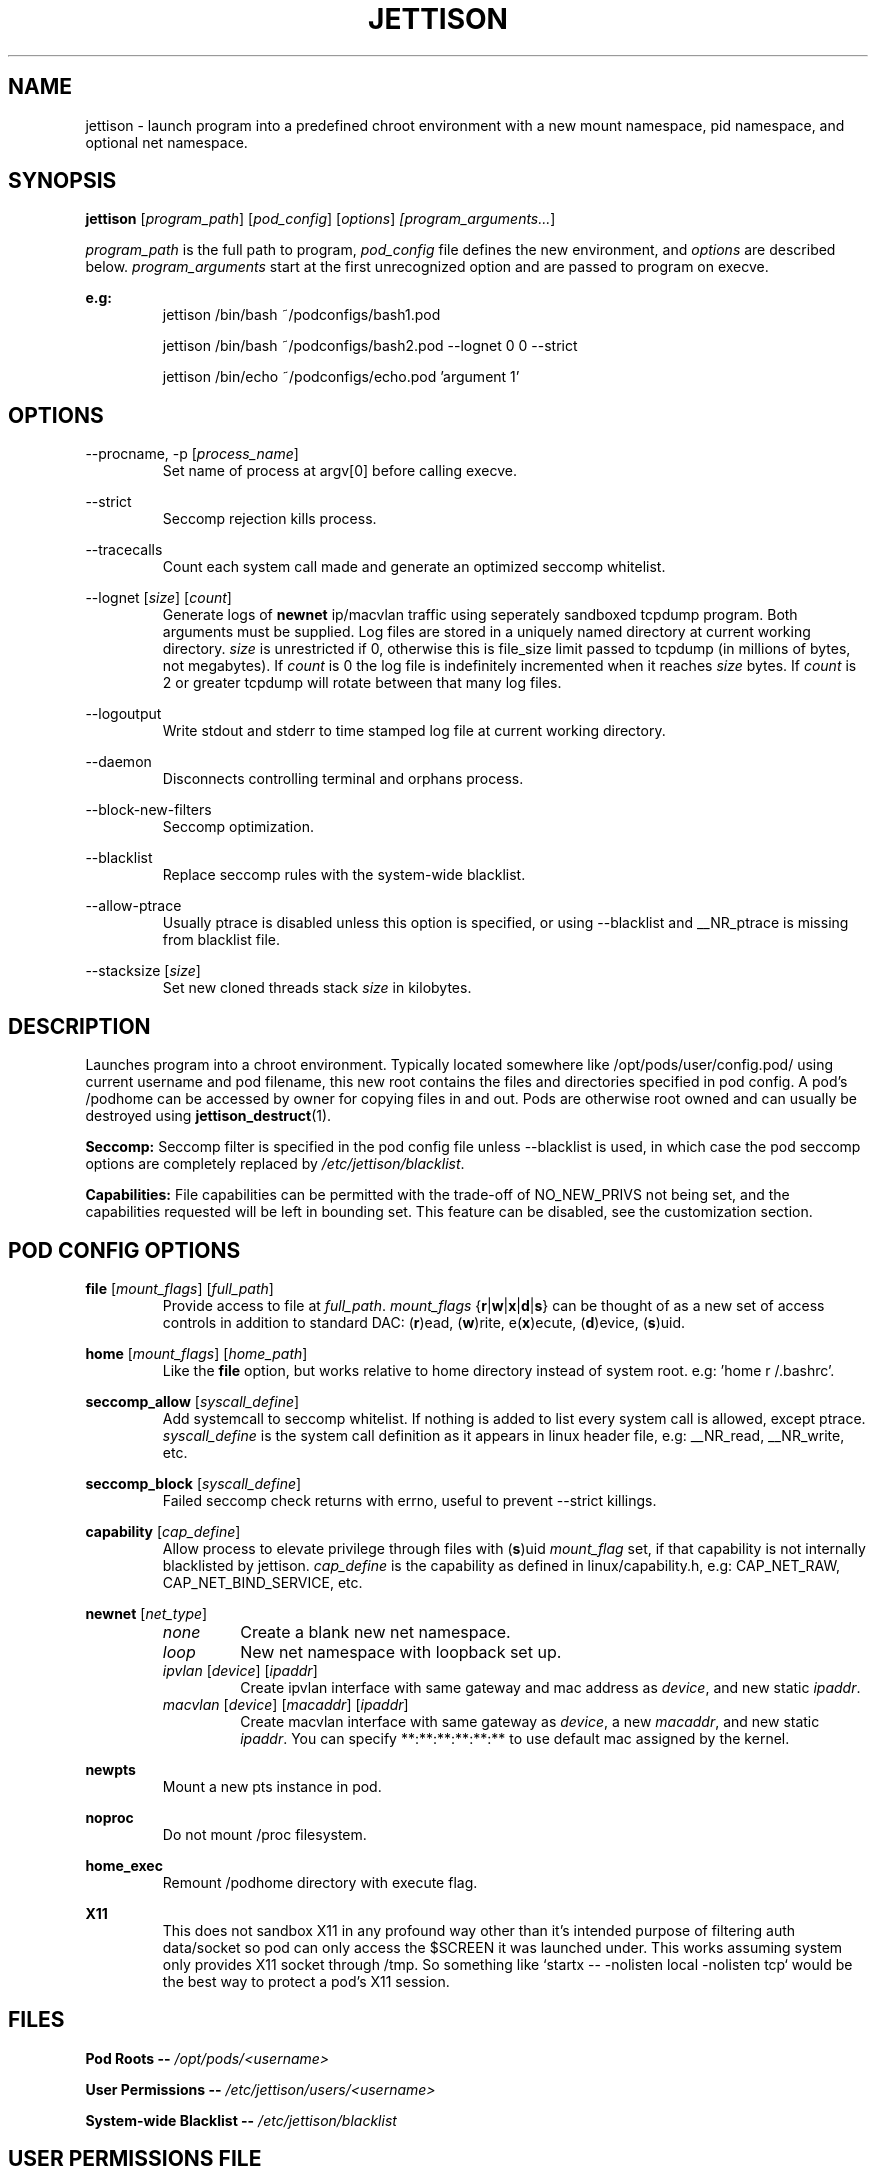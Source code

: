 .\" Copyright (C) 2016 GPL v3.0 Michael R. Tirado <mtirado418@gmail.com>
.\"
.\"

.TH JETTISON 1
.SH NAME
jettison \- launch program into a predefined chroot environment with a new
mount namespace, pid namespace, and optional net namespace.
.SH SYNOPSIS

.BI jettison
.RI [ program_path ] \  [ pod_config ] \  [ options ] \ [program_arguments... ]
.P
.I program_path
is the full path to program,
.I pod_config
file defines the new environment, and
.I options
are described below.
.I program_arguments
start at the first unrecognized option and are passed to program on execve.

.B e.g:
.RS
jettison /bin/bash ~/podconfigs/bash1.pod
.P
jettison /bin/bash ~/podconfigs/bash2.pod --lognet 0 0 --strict
.P
jettison /bin/echo ~/podconfigs/echo.pod 'argument 1'
.RE

.\"JETTISON OPTIONS
.SH OPTIONS
--procname, -p
.RI [ process_name ]
.RS
Set name of process at argv[0] before calling execve.
.RE
.P

--strict
.RS
Seccomp rejection kills process.
.RE
.P

--tracecalls
.RS
Count each system call made and generate an optimized seccomp whitelist.
.RE
.P

--lognet
.RI [ size ]\ [ count ]
.RS
Generate logs of
.B newnet
ip/macvlan traffic using seperately sandboxed tcpdump
program. Both arguments must be supplied. Log files are stored in a uniquely
named directory at current working directory.
.I size
is unrestricted if 0, otherwise this is file_size limit passed to tcpdump (in
millions of bytes, not megabytes). If
.I count
is 0 the log file is indefinitely incremented when it reaches
.I size
bytes. If
.I count
is 2 or greater tcpdump will rotate between that many log files.
.RE
.P

--logoutput
.RS
Write stdout and stderr to time stamped log file at current working directory.
.RE
.P

--daemon
.RS
Disconnects controlling terminal and orphans process.
.RE
.P

--block-new-filters
.RS
Seccomp optimization.
.RE
.P

--blacklist
.RS
Replace seccomp rules with the system-wide blacklist.
.RE
.P

--allow-ptrace
.RS
Usually ptrace is disabled unless this option is specified, or using
--blacklist and __NR_ptrace is missing from blacklist file.
.RE
.P

--stacksize
.RI [ size ]
.RS
Set new cloned threads stack
.I size
in kilobytes.
.RE

.SH DESCRIPTION

Launches program into a chroot environment. Typically located somewhere like
/opt/pods/user/config.pod/ using current username and pod filename, this
new root contains the files and directories specified in pod config. A pod's
/podhome can be accessed by owner for copying files in and out. Pods are
otherwise root owned and can usually be destroyed using
.BR jettison_destruct (1).

.B Seccomp:
Seccomp filter is specified in the pod config file unless --blacklist is used,
in which case the pod seccomp options are completely replaced by
.IR /etc/jettison/blacklist .

.B Capabilities:
File capabilities can be permitted with the trade-off of NO_NEW_PRIVS not being
set, and the capabilities requested will be left in bounding set. This feature
can be disabled, see the customization section.

.\" POD CONFIG FILE
.SH POD CONFIG OPTIONS

.\" file
.B file
.RI [ mount_flags ]\ [ full_path ]
.RS
Provide access to file at
.IR full_path .
.I mount_flags
.RB { r | w | x | d | s }
can be thought of as a new set of access controls in addition to standard DAC:
.RB ( r )ead,\ ( w )rite,\ e( x )ecute,\ ( d )evice,\ ( s )uid.
.RE
.\" home
.P
.B home
.RI [ mount_flags ]\ [ home_path ]
.RS
Like the
.B file
option, but works relative to home directory instead
of system root. e.g: 'home r /.bashrc'.
.RE

.\" seccomp
.P
.B seccomp_allow
.RI [ syscall_define ]
.RS
Add systemcall to seccomp whitelist. If nothing is added to list
every system call is allowed, except ptrace.
.I syscall_define
is the system call definition as it appears in linux header file, e.g:
__NR_read, __NR_write, etc.
.RE
.P
.BR seccomp_block
.RI [ syscall_define ]
.RS
Failed seccomp check returns with errno, useful to prevent --strict killings.
.RE

.\" capability
.P
.BR capability
.RI [ cap_define ]
.RS
Allow process to elevate privilege through files with
.RB ( s )uid
.I mount_flag
set, if that capability is not internally blacklisted by jettison.
.I cap_define
is the capability as defined in linux/capability.h, e.g:
CAP_NET_RAW, CAP_NET_BIND_SERVICE, etc.
.RE

.\" newnet
.P
.B newnet
.RI [ net_type ]
.RS
.TP
.I none
Create a blank new net namespace.
.TP
.I loop
New net namespace with loopback set up.
.TP
.IR ipvlan \ [ device ] \  [ ipaddr ]
Create ipvlan interface with same gateway and mac address as
.IR device ,
and new static
.IR ipaddr .
.TP
.IR macvlan \ [ device ] \  [ macaddr ] \  [ ipaddr ]
Create macvlan interface with same gateway as
.IR device ,
a new
.IR macaddr ,
and new static
.IR ipaddr .
You can specify
**:**:**:**:**:** to use default mac assigned by the kernel.
.RE

.\" newpts
.P
.B newpts
.RS
Mount a new pts instance in pod.
.RE
.\" noproc
.P
.B noproc
.RS
Do not mount /proc filesystem.
.RE

.\" home_exec
.P
.B home_exec
.RS
Remount /podhome directory with execute flag.
.RE


.\" X11
.P
.B X11
.RS
This does not sandbox X11 in any profound way other than it's intended purpose
of filtering auth data/socket so pod can only access the $SCREEN it was
launched under. This works assuming system only provides X11 socket through
/tmp. So something like `startx -- -nolisten local -nolisten tcp` would be the
best way to protect a pod's X11 session.
.RE

.\" FILES
.SH FILES


.B Pod Roots --
.I /opt/pods/<username>
.P
.B User Permissions  --
.I /etc/jettison/users/<username>
.P
.B System-wide Blacklist  --
.I /etc/jettison/blacklist


.\" PERMISSIONS
.SH USER PERMISSIONS FILE

.B newpts
- allow user to create newpts instances.
.P
.B netdev
.RI [ interface ]
- underlying device used for ipvlan and macvlan.
.P
.B iplimit
.RI [ count ]
- maximum number of ip addresses this user may occupy.
.P
.B macaddr
.RI [ address ]
- user can occupy this mac address.
.P
.B ip
.RI [ address ]
- user can occupy this ip address.



.SH EXAMPLE FILES
.RS 8
.SH --------------------------------------------------------------------------
.B Pod Config
.RS 8
newnet macvlan eth0 **:**:**:**:**:** 192.168.0.21/24

file  r   /usr

file  rx  /lib

file  rx  /bin

file  rwd /dev/null

home  r   /.bashrc

seccomp_allow __NR_read

seccomp_allow __NR_write
.RE
.P
.SH --------------------------------------------------------------------------
.B User Permissions
.RS 8
netdev eth0

iplimit 1

macaddr **:**:**:**:**:**

ip 192.168.0.21/24
.RE
.P
.SH --------------------------------------------------------------------------
.B Blacklist
.RS 8
__NR_ptrace

__NR_reboot

etc, etc, etc...

.RE


.RE

.\" NOTES
.SH NOTES
The users pod directory is not tracked, and is generated using the config
file name. Best practice is to always use unique pod config names.
.P
It can take a few minutes before a macvlan address will become
available for use again after process exits.
.P
Ipvlan requires ipv6 kernel.
.P
Some directories are either blacklisted, or can only be mounted as MS_RDONLY.
.B Pod Roots --
.I /opt/pods/<username>
These can be expanded by adding entries to the arrays near the top of src/pod.c

.SH BUGS
If using --daemon with --logoutput, LD_PRELOAD is used to set stdio to line
buffered mode since it is piped and not a regular log file. If the daemon
uses file capabilites this will not be allowed for security reasons, so you
may have to patch these daemons yourself to write in line buffered mode or
there will be log data loss.

.SH CUSTOMIZATION
There are a bunch of defines for changing paths and various other parameters
see src/defines.h and makefile for more details.


.SH SEE ALSO
.BR jettison_destruct (1).
.BR iptables (8).
.BR tcpdump (1).
.BR capabilities (7).
.BR setcap (8).
.BR prctl (2).



.SH HISTORY
Spun off a minimal "service manager" for low powered systems in early 2015

.SH AUTHOR
Michael R. Tirado <mtirado418@gmail.com>

